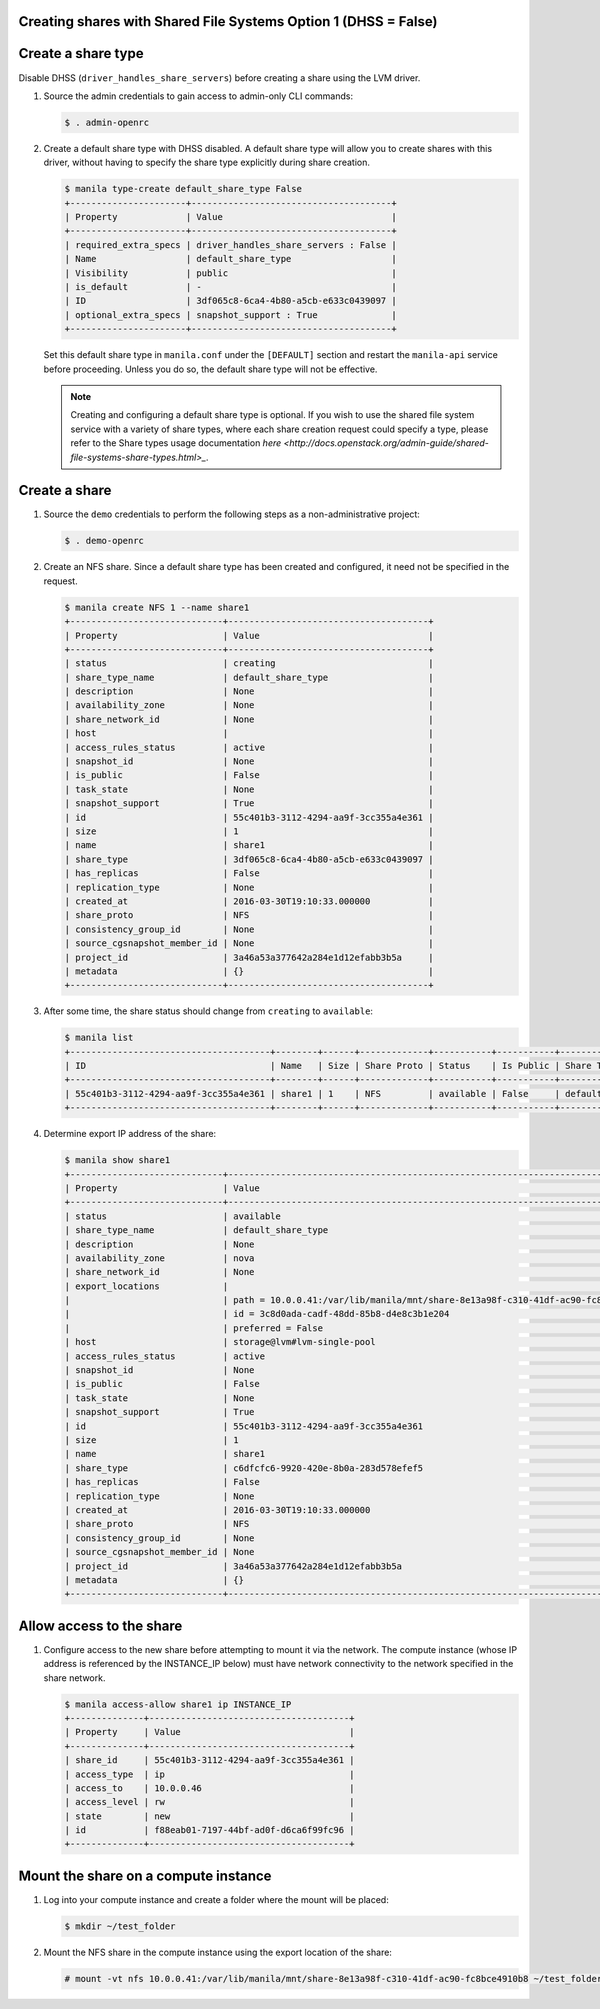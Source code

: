 Creating shares with Shared File Systems Option 1 (DHSS = False)
----------------------------------------------------------------

Create a share type
-------------------

Disable DHSS (``driver_handles_share_servers``) before creating a share using
the LVM driver.

#. Source the admin credentials to gain access to admin-only CLI commands:

   .. code-block:: console

      $ . admin-openrc

#. Create a default share type with DHSS disabled. A default share type will
   allow you to create shares with this driver, without having to specify
   the share type explicitly during share creation.

   .. code-block:: console

      $ manila type-create default_share_type False
      +----------------------+--------------------------------------+
      | Property             | Value                                |
      +----------------------+--------------------------------------+
      | required_extra_specs | driver_handles_share_servers : False |
      | Name                 | default_share_type                   |
      | Visibility           | public                               |
      | is_default           | -                                    |
      | ID                   | 3df065c8-6ca4-4b80-a5cb-e633c0439097 |
      | optional_extra_specs | snapshot_support : True              |
      +----------------------+--------------------------------------+

   Set this default share type in ``manila.conf`` under the ``[DEFAULT]``
   section and restart the ``manila-api`` service before proceeding.
   Unless you do so, the default share type will not be effective.

   .. note::

      Creating and configuring a default share type is optional. If you wish
      to use the shared file system service with a variety of share types,
      where each share creation request could specify a type, please refer to
      the Share types usage documentation `here
      <http://docs.openstack.org/admin-guide/shared-file-systems-share-types.html>_`.

Create a share
--------------

#. Source the ``demo`` credentials to perform
   the following steps as a non-administrative project:

   .. code-block:: console

      $ . demo-openrc

#. Create an NFS share. Since a default share type has been created and
   configured, it need not be specified in the request.

   .. code-block:: console

      $ manila create NFS 1 --name share1
      +-----------------------------+--------------------------------------+
      | Property                    | Value                                |
      +-----------------------------+--------------------------------------+
      | status                      | creating                             |
      | share_type_name             | default_share_type                   |
      | description                 | None                                 |
      | availability_zone           | None                                 |
      | share_network_id            | None                                 |
      | host                        |                                      |
      | access_rules_status         | active                               |
      | snapshot_id                 | None                                 |
      | is_public                   | False                                |
      | task_state                  | None                                 |
      | snapshot_support            | True                                 |
      | id                          | 55c401b3-3112-4294-aa9f-3cc355a4e361 |
      | size                        | 1                                    |
      | name                        | share1                               |
      | share_type                  | 3df065c8-6ca4-4b80-a5cb-e633c0439097 |
      | has_replicas                | False                                |
      | replication_type            | None                                 |
      | created_at                  | 2016-03-30T19:10:33.000000           |
      | share_proto                 | NFS                                  |
      | consistency_group_id        | None                                 |
      | source_cgsnapshot_member_id | None                                 |
      | project_id                  | 3a46a53a377642a284e1d12efabb3b5a     |
      | metadata                    | {}                                   |
      +-----------------------------+--------------------------------------+

#. After some time, the share status should change from ``creating``
   to ``available``:

   .. code-block:: console

      $ manila list
      +--------------------------------------+--------+------+-------------+-----------+-----------+--------------------+-----------------------------+-------------------+
      | ID                                   | Name   | Size | Share Proto | Status    | Is Public | Share Type Name    | Host                        | Availability Zone |
      +--------------------------------------+--------+------+-------------+-----------+-----------+--------------------+-----------------------------+-------------------+
      | 55c401b3-3112-4294-aa9f-3cc355a4e361 | share1 | 1    | NFS         | available | False     | default_share_type | storage@lvm#lvm-single-pool | nova              |
      +--------------------------------------+--------+------+-------------+-----------+-----------+--------------------+-----------------------------+-------------------+

#. Determine export IP address of the share:

   .. code-block:: console

      $ manila show share1
      +-----------------------------+------------------------------------------------------------------------------------+
      | Property                    | Value                                                                              |
      +-----------------------------+------------------------------------------------------------------------------------+
      | status                      | available                                                                          |
      | share_type_name             | default_share_type                                                                 |
      | description                 | None                                                                               |
      | availability_zone           | nova                                                                               |
      | share_network_id            | None                                                                               |
      | export_locations            |                                                                                    |
      |                             | path = 10.0.0.41:/var/lib/manila/mnt/share-8e13a98f-c310-41df-ac90-fc8bce4910b8    |
      |                             | id = 3c8d0ada-cadf-48dd-85b8-d4e8c3b1e204                                          |
      |                             | preferred = False                                                                  |
      | host                        | storage@lvm#lvm-single-pool                                                        |
      | access_rules_status         | active                                                                             |
      | snapshot_id                 | None                                                                               |
      | is_public                   | False                                                                              |
      | task_state                  | None                                                                               |
      | snapshot_support            | True                                                                               |
      | id                          | 55c401b3-3112-4294-aa9f-3cc355a4e361                                               |
      | size                        | 1                                                                                  |
      | name                        | share1                                                                             |
      | share_type                  | c6dfcfc6-9920-420e-8b0a-283d578efef5                                               |
      | has_replicas                | False                                                                              |
      | replication_type            | None                                                                               |
      | created_at                  | 2016-03-30T19:10:33.000000                                                         |
      | share_proto                 | NFS                                                                                |
      | consistency_group_id        | None                                                                               |
      | source_cgsnapshot_member_id | None                                                                               |
      | project_id                  | 3a46a53a377642a284e1d12efabb3b5a                                                   |
      | metadata                    | {}                                                                                 |
      +-----------------------------+------------------------------------------------------------------------------------+

Allow access to the share
-------------------------

#. Configure access to the new share before attempting to mount it via
   the network. The compute instance (whose IP address is referenced by the
   INSTANCE_IP below) must have network connectivity to the network specified
   in the share network.

   .. code-block:: console

      $ manila access-allow share1 ip INSTANCE_IP
      +--------------+--------------------------------------+
      | Property     | Value                                |
      +--------------+--------------------------------------+
      | share_id     | 55c401b3-3112-4294-aa9f-3cc355a4e361 |
      | access_type  | ip                                   |
      | access_to    | 10.0.0.46                            |
      | access_level | rw                                   |
      | state        | new                                  |
      | id           | f88eab01-7197-44bf-ad0f-d6ca6f99fc96 |
      +--------------+--------------------------------------+

Mount the share on a compute instance
-------------------------------------

#. Log into your compute instance and create a folder where the mount will
   be placed:

   .. code-block:: console

      $ mkdir ~/test_folder

#. Mount the NFS share in the compute instance using the export location of
   the share:

   .. code-block:: console

      # mount -vt nfs 10.0.0.41:/var/lib/manila/mnt/share-8e13a98f-c310-41df-ac90-fc8bce4910b8 ~/test_folder
